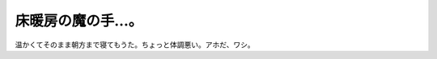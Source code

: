 床暖房の魔の手…。
==================

温かくてそのまま朝方まで寝てもうた。ちょっと体調悪い。アホだ、ワシ。






.. author:: default
.. categories:: life
.. tags::
.. comments::

